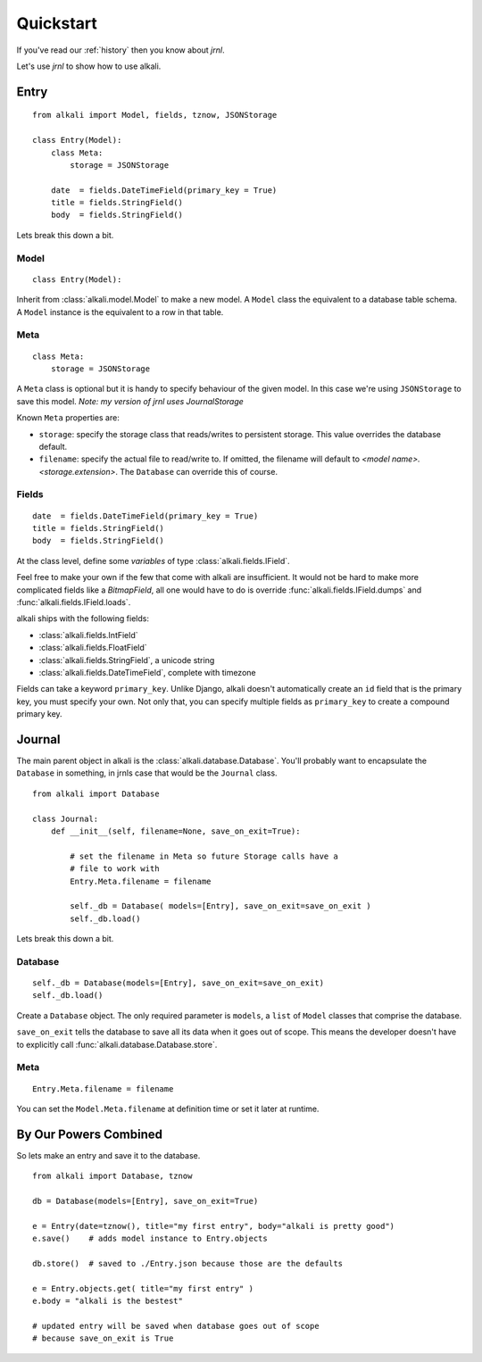.. _quickstart:

Quickstart
==========

If you've read our :ref:`history` then you know about *jrnl*.

Let's use `jrnl` to show how to use alkali.

Entry
------

::

    from alkali import Model, fields, tznow, JSONStorage

    class Entry(Model):
        class Meta:
            storage = JSONStorage

        date  = fields.DateTimeField(primary_key = True)
        title = fields.StringField()
        body  = fields.StringField()

Lets break this down a bit.

Model
+++++

::

    class Entry(Model):

Inherit from :class:`alkali.model.Model` to make a new model. A ``Model`` class
the equivalent to a database table schema. A ``Model`` instance is the
equivalent to a row in that table.

Meta
++++

::

    class Meta:
        storage = JSONStorage

A ``Meta`` class is optional but it is handy to specify behaviour of the
given model. In this case we're using ``JSONStorage`` to save this
model. `Note: my version of jrnl uses JournalStorage`

Known ``Meta`` properties are:

* ``storage``: specify the storage class that reads/writes to persistent storage. This value
  overrides the database default.
* ``filename``: specify the actual file to read/write to. If omitted, the filename will
  default to *<model name>.<storage.extension>*. The ``Database`` can override this of course.

.. * ``ordering``: specify the default order that the storage class reads/writes its entries

Fields
++++++

::

    date  = fields.DateTimeField(primary_key = True)
    title = fields.StringField()
    body  = fields.StringField()

At the class level, define some *variables* of type :class:`alkali.fields.IField`.

Feel free to make your own if the few that come with
alkali are insufficient. It would not be hard to make more
complicated fields like a *BitmapField*, all one would have
to do is override :func:`alkali.fields.IField.dumps` and
:func:`alkali.fields.IField.loads`.

alkali ships with the following fields:

* :class:`alkali.fields.IntField`
* :class:`alkali.fields.FloatField`
* :class:`alkali.fields.StringField`, a unicode string
* :class:`alkali.fields.DateTimeField`, complete with timezone

Fields can take a keyword ``primary_key``. Unlike Django, alkali doesn't automatically
create an ``id`` field that is the primary key, you must specify your own. Not only that,
you can specify multiple fields as ``primary_key`` to create a compound primary key.

Journal
-------

The main parent object in alkali is the
:class:`alkali.database.Database`. You'll probably want to encapsulate
the ``Database`` in something, in jrnls case that would be the
``Journal`` class.

::

  from alkali import Database

  class Journal:
      def __init__(self, filename=None, save_on_exit=True):

          # set the filename in Meta so future Storage calls have a
          # file to work with
          Entry.Meta.filename = filename

          self._db = Database( models=[Entry], save_on_exit=save_on_exit )
          self._db.load()

Lets break this down a bit.

Database
++++++++

::

    self._db = Database(models=[Entry], save_on_exit=save_on_exit)
    self._db.load()

Create a ``Database`` object. The only required parameter is ``models``,
a ``list`` of ``Model`` classes that comprise the database.

``save_on_exit`` tells the database to save all its data when it goes out of scope. This
means the developer doesn't have to explicitly call :func:`alkali.database.Database.store`.

Meta
++++

::

    Entry.Meta.filename = filename

You can set the ``Model.Meta.filename`` at definition time or set it later at runtime.

By Our Powers Combined
----------------------

So lets make an entry and save it to the database.

::

    from alkali import Database, tznow

    db = Database(models=[Entry], save_on_exit=True)

    e = Entry(date=tznow(), title="my first entry", body="alkali is pretty good")
    e.save()    # adds model instance to Entry.objects

    db.store()  # saved to ./Entry.json because those are the defaults

    e = Entry.objects.get( title="my first entry" )
    e.body = "alkali is the bestest"

    # updated entry will be saved when database goes out of scope
    # because save_on_exit is True
